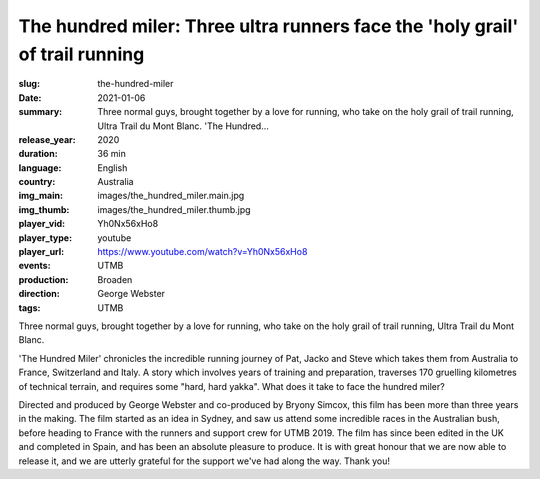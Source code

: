 The hundred miler: Three ultra runners face the 'holy grail' of trail running
#############################################################################

:slug: the-hundred-miler
:date: 2021-01-06
:summary: Three normal guys, brought together by a love for running, who take on the holy grail of trail running, Ultra Trail du Mont Blanc. 'The Hundred...
:release_year: 2020
:duration: 36 min
:language: English
:country: Australia
:img_main: images/the_hundred_miler.main.jpg
:img_thumb: images/the_hundred_miler.thumb.jpg
:player_vid: Yh0Nx56xHo8
:player_type: youtube
:player_url: https://www.youtube.com/watch?v=Yh0Nx56xHo8
:events: UTMB
:production: Broaden
:direction: George Webster
:tags: UTMB

Three normal guys, brought together by a love for running, who take on the holy grail of trail running, Ultra Trail du Mont Blanc.

'The Hundred Miler' chronicles the incredible running journey of Pat, Jacko and Steve which takes them from Australia to France, Switzerland and Italy. A story which involves years of training and preparation, traverses 170 gruelling kilometres of technical terrain, and requires some "hard, hard yakka". What does it take to face the hundred miler?

Directed and produced by George Webster and co-produced by Bryony Simcox, this film has been more than three years in the making. The film started as an idea in Sydney, and saw us attend some incredible races in the Australian bush, before heading to France with the runners and support crew for UTMB 2019. The film has since been edited in the UK and completed in Spain, and has been an absolute pleasure to produce. It is with great honour that we are now able to release it, and we are utterly grateful for the support we've had along the way. Thank you!

